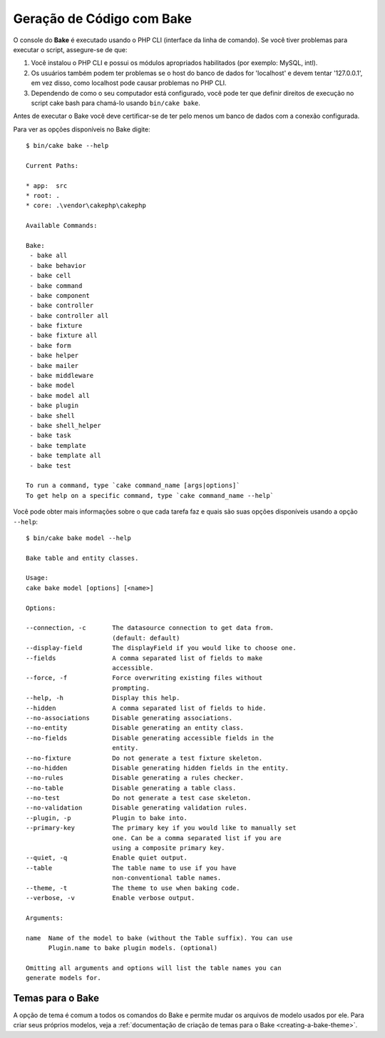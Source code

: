 Geração de Código com Bake
##########################

O console do **Bake** é executado usando o PHP CLI (interface da linha de comando).
Se você tiver problemas para executar o script, assegure-se de que:

#. Você instalou o PHP CLI e possui os módulos apropriados habilitados (por
   exemplo: MySQL, intl).
#. Os usuários também podem ter problemas se o host do banco de dados for
   'localhost' e devem tentar '127.0.0.1', em vez disso, como localhost pode
   causar problemas no PHP CLI.
#. Dependendo de como o seu computador está configurado, você pode ter que
   definir direitos de execução no script cake bash para chamá-lo usando
   ``bin/cake bake``.

Antes de executar o Bake você deve certificar-se de ter pelo menos um banco de dados com a conexão configurada.

Para ver as opções disponíveis no Bake digite::

    $ bin/cake bake --help

    Current Paths:

    * app:  src
    * root: .
    * core: .\vendor\cakephp\cakephp

    Available Commands:

    Bake:
     - bake all
     - bake behavior
     - bake cell
     - bake command
     - bake component
     - bake controller
     - bake controller all
     - bake fixture
     - bake fixture all
     - bake form
     - bake helper
     - bake mailer
     - bake middleware
     - bake model
     - bake model all
     - bake plugin
     - bake shell
     - bake shell_helper
     - bake task
     - bake template
     - bake template all
     - bake test

    To run a command, type `cake command_name [args|options]`
    To get help on a specific command, type `cake command_name --help`


Você pode obter mais informações sobre o que cada tarefa faz e quais são suas opções
disponíveis usando a opção ``--help``::

    $ bin/cake bake model --help

    Bake table and entity classes.

    Usage:
    cake bake model [options] [<name>]

    Options:

    --connection, -c       The datasource connection to get data from.
                           (default: default)
    --display-field        The displayField if you would like to choose one.
    --fields               A comma separated list of fields to make
                           accessible.
    --force, -f            Force overwriting existing files without
                           prompting.
    --help, -h             Display this help.
    --hidden               A comma separated list of fields to hide.
    --no-associations      Disable generating associations.
    --no-entity            Disable generating an entity class.
    --no-fields            Disable generating accessible fields in the
                           entity.
    --no-fixture           Do not generate a test fixture skeleton.
    --no-hidden            Disable generating hidden fields in the entity.
    --no-rules             Disable generating a rules checker.
    --no-table             Disable generating a table class.
    --no-test              Do not generate a test case skeleton.
    --no-validation        Disable generating validation rules.
    --plugin, -p           Plugin to bake into.
    --primary-key          The primary key if you would like to manually set
                           one. Can be a comma separated list if you are
                           using a composite primary key.
    --quiet, -q            Enable quiet output.
    --table                The table name to use if you have
                           non-conventional table names.
    --theme, -t            The theme to use when baking code.
    --verbose, -v          Enable verbose output.

    Arguments:

    name  Name of the model to bake (without the Table suffix). You can use
          Plugin.name to bake plugin models. (optional)

    Omitting all arguments and options will list the table names you can
    generate models for.

   

Temas para o Bake
=================

A opção de tema é comum a todos os comandos do Bake e permite mudar os arquivos de modelo usados por ele. Para criar seus próprios modelos, veja a
:ref:`documentação de criação de temas para o Bake <creating-a-bake-theme>`.

.. meta::
    :title lang=pt: Geração de código com bake
    :keywords lang=pt: command line interface,functional application,database,database configuration,bash script,basic ingredients,project,model,path path,code generation,scaffolding,windows users,configuration file,few minutes,config,iew,shell,models,running,mysql
